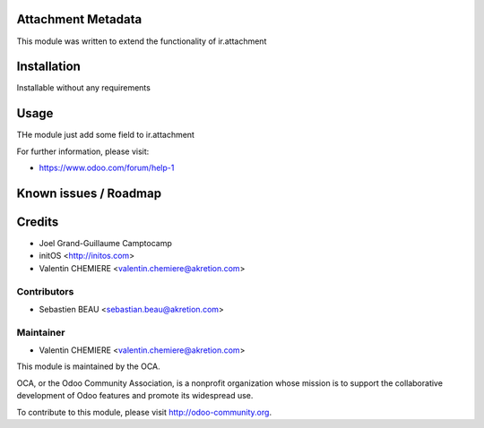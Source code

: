 .. image:: https://img.shields.io/badge/licence-AGPL--3-blue.svg
    :alt: License

Attachment Metadata
======================

This module was written to extend the functionality of ir.attachment

Installation
============

Installable without any requirements

Usage
=====

THe module just add some field to ir.attachment

For further information, please visit:

* https://www.odoo.com/forum/help-1

Known issues / Roadmap
======================

Credits
=======

* Joel Grand-Guillaume Camptocamp
* initOS <http://initos.com>
* Valentin CHEMIERE <valentin.chemiere@akretion.com>

Contributors
------------

* Sebastien BEAU <sebastian.beau@akretion.com>

Maintainer
----------

* Valentin CHEMIERE <valentin.chemiere@akretion.com>

.. image:: http://odoo-community.org/logo.png
    :alt: Odoo Community Association
    :target: http://odoo-community.org

This module is maintained by the OCA.

OCA, or the Odoo Community Association, is a nonprofit organization whose mission is to support the collaborative development of Odoo features and promote its widespread use.

To contribute to this module, please visit http://odoo-community.org.
